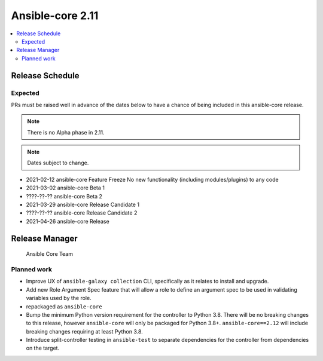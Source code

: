 .. _core_roadmap_2_11:

=================
Ansible-core 2.11
=================

.. contents::
   :local:

Release Schedule
----------------

Expected
========

PRs must be raised well in advance of the dates below to have a chance of being included in this ansible-core release.

.. note:: There is no Alpha phase in 2.11.
.. note:: Dates subject to change.

- 2021-02-12 ansible-core Feature Freeze
  No new functionality (including modules/plugins) to any code

- 2021-03-02 ansible-core Beta 1
- ????-??-?? ansible-core Beta 2

- 2021-03-29 ansible-core Release Candidate 1
- ????-??-?? ansible-core Release Candidate 2

- 2021-04-26 ansible-core Release

Release Manager
---------------

 Ansible Core Team

Planned work
============

- Improve UX of ``ansible-galaxy collection`` CLI, specifically as it relates to install and upgrade.
- Add new Role Argument Spec feature that will allow a role to define an argument spec to be used in
  validating variables used by the role.
- repackaged as ``ansible-core``
- Bump the minimum Python version requirement for the controller to Python 3.8. There will be no breaking changes
  to this release, however ``ansible-core`` will only be packaged for Python 3.8+. ``ansible-core==2.12`` will include
  breaking changes requiring at least Python 3.8.
- Introduce split-controller testing in ``ansible-test`` to separate dependencies for the controller from
  dependencies on the target.
